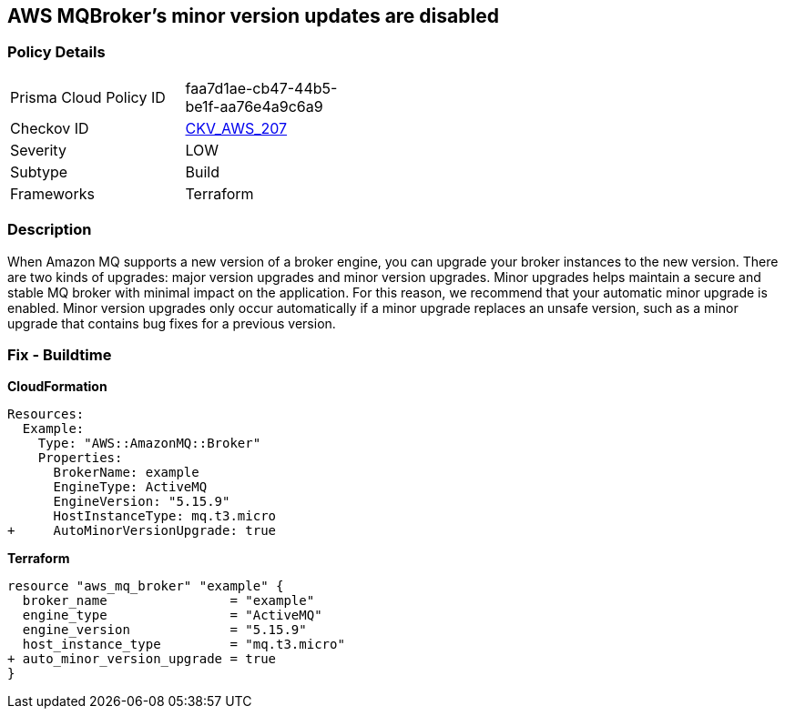 == AWS MQBroker's minor version updates are disabled


=== Policy Details 

[width=45%]
[cols="1,1"]
|=== 
|Prisma Cloud Policy ID 
| faa7d1ae-cb47-44b5-be1f-aa76e4a9c6a9

|Checkov ID 
| https://github.com/bridgecrewio/checkov/tree/master/checkov/terraform/checks/resource/aws/MQBrokerMinorAutoUpgrade.py[CKV_AWS_207]

|Severity
|LOW

|Subtype
|Build

|Frameworks
|Terraform

|=== 



=== Description 


When Amazon MQ supports a new version of a broker engine, you can upgrade your broker instances to the new version.
There are two kinds of upgrades: major version upgrades and minor version upgrades.
Minor upgrades helps maintain a secure and stable MQ broker with minimal impact on the application.
For this reason, we recommend that your automatic minor upgrade is enabled.
Minor version upgrades only occur automatically if a minor upgrade replaces an unsafe version, such as a minor upgrade that contains bug fixes for a previous version.

////
=== Fix - Runtime


CLI Command




[source,shell]
----
{
 "aws mq update-broker \\
  --region ${region} \\
  --broker-id ${resource_id} \\
  --auto-minor-version-upgrade",
}
----
////

=== Fix - Buildtime


*CloudFormation* 




[source,yaml]
----
Resources: 
  Example:
    Type: "AWS::AmazonMQ::Broker"
    Properties:
      BrokerName: example
      EngineType: ActiveMQ
      EngineVersion: "5.15.9"
      HostInstanceType: mq.t3.micro
+     AutoMinorVersionUpgrade: true
----


*Terraform* 




[source,go]
----
resource "aws_mq_broker" "example" {
  broker_name                = "example"
  engine_type                = "ActiveMQ"
  engine_version             = "5.15.9"
  host_instance_type         = "mq.t3.micro"
+ auto_minor_version_upgrade = true
}
----
